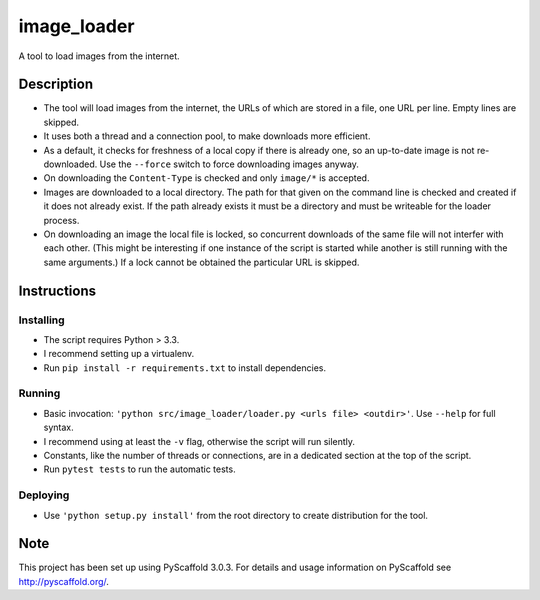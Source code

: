 ============
image_loader
============


A tool to load images from the internet.

Description
===========

- The tool will load images from the internet, the URLs of which are stored in a
  file, one URL per line. Empty lines are skipped.
- It uses both a thread and a connection pool, to make downloads more efficient.
- As a default, it checks for freshness of a local copy if there is already one,
  so an up-to-date image is not re-downloaded. Use the ``--force`` switch to force
  downloading images anyway.
- On downloading the ``Content-Type`` is checked and only ``image/*`` is
  accepted.
- Images are downloaded to a local directory. The path for that given on the
  command line is checked and created if it does not already exist. If the path
  already exists it must be a directory and must be writeable for the loader
  process.
- On downloading an image the local file is locked, so concurrent downloads of the same
  file will not interfer with each other. (This might be interesting if one
  instance of the script is started while another is still running with the same
  arguments.) If a lock cannot be obtained the particular URL is skipped.


Instructions
============

Installing
----------
- The script requires Python > 3.3.
- I recommend setting up a virtualenv.
- Run ``pip install -r requirements.txt`` to install dependencies.

Running
-------

- Basic invocation: ``'python src/image_loader/loader.py <urls file> <outdir>'``. 
  Use ``--help`` for full syntax.
- I recommend using at least the ``-v`` flag, otherwise the script will run silently.
- Constants, like the number of threads or connections, are in a dedicated section
  at the top of the script.
- Run ``pytest tests`` to run the automatic tests.

Deploying
---------

- Use ``'python setup.py install'`` from the root directory to create distribution for the tool.


Note
====

This project has been set up using PyScaffold 3.0.3. For details and usage
information on PyScaffold see http://pyscaffold.org/.
